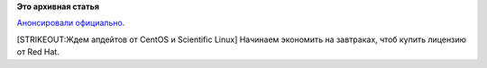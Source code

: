 .. title: Вышла бета RHEL 6.4.
.. slug: Вышла-бета-rhel-64
.. date: 2012-12-06 15:44:35
.. tags:
.. category:
.. link:
.. description:
.. type: text
.. author: Peter Lemenkov

**Это архивная статья**


`Анонсировали
официально <https://www.redhat.com/about/news/archive/2012/12/latest-beta-available-of-red-hat-enterprise-linux-6-now-available>`__.

[STRIKEOUT:Ждем апдейтов от CentOS и Scientific Linux] Начинаем
экономить на завтраках, чтоб купить лицензию от Red Hat.

